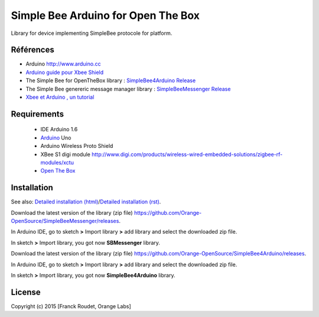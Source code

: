 ===================================
Simple Bee Arduino for Open The Box
===================================

Library for |Arduinologo| device implementing SimpleBee protocole for |OTBlogo| platform.
        
        
.. |OTBlogo| image:: http://openthebox.org/wp-content/uploads/2014/06/OB-Logo.png
.. |Open The Box| image:: http://openthebox.org/
.. |Arduinologo| image:: http://upload.wikimedia.org/wikipedia/commons/4/42/Arduino_Uno_logo.png
.. _Arduino: http://www.arduino.cc/


Références
----------
* Arduino http://www.arduino.cc
* `Arduino guide pour Xbee Shield`_
* The Simple Bee for OpenTheBox library : `SimpleBee4Arduino Release`_
* The Simple Bee genereric message manager library : `SimpleBeeMessenger Release`_
* `Xbee et Arduino , un tutorial <http://jeromeabel.net/ressources/xbee-arduino>`_
   
.. _`SimpleBee4Arduino Release`: https://github.com/Orange-OpenSource/SimpleBee4Arduino/releases/latest
.. _`SimpleBeeMessenger Release`: https://github.com/Orange-OpenSource/SimpleBeeMessenger/releases/latest

.. _`SimpleBee4Arduino`: https://github.com/Orange-OpenSource/SimpleBee4Arduino
.. _`SimpleBeeMessenger`: https://github.com/Orange-OpenSource/SimpleBeeMessenger
.. _`Arduino guide pour Xbee Shield`: http://arduino.cc/en/Guide/ArduinoWirelessShield
.. _`bibliothèque XBee pour Arduino`: https://code.google.com/p/xbee-arduino/
.. _`Open The Box`: http://www.openthebox.org

Requirements
------------
   * IDE Arduino 1.6
   * Arduino_ Uno
   * Arduino Wireless Proto Shield
   * XBee S1 digi module http://www.digi.com/products/wireless-wired-embedded-solutions/zigbee-rf-modules/xctu
   * `Open The Box`_


Installation
------------

.. _`Detailed installation (html)`: http://cdn.rawgit.com/Orange-OpenSource/SimpleBee4Arduino/master/doc/generated/InstallationArduinoEtLibSimpleBee.html
.. _`Detailed installation (rst)`: /doc/InstallationArduinoEtLibSimpleBee.rst

See also: `Detailed installation (html)`_/`Detailed installation (rst)`_.


Download the latest version of the library (zip file) https://github.com/Orange-OpenSource/SimpleBeeMessenger/releases.

In Arduino IDE, go to sketch **>** Import library **>** add library and select the downloaded zip file.

In sketch **>** Import library, you got now **SBMessenger** library.

Download the latest version of the library (zip file) https://github.com/Orange-OpenSource/SimpleBee4Arduino/releases.

In Arduino IDE, go to sketch **>** Import library **>** add library and select the downloaded zip file.

In sketch **>** Import library, you got now **SimpleBee4Arduino** library.


License
-------


Copyright (c) 2015 [Franck Roudet, Orange Labs]

